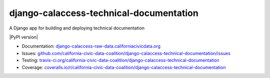 django-calaccess-technical-documentation
========================================

A Django app for building and deploying technical documentation

|Build Status| |PyPI version| |Coverage Status| |Documentation Status|

-  Documentation:
   `django-calaccess-raw-data.californiacivicdata.org <http://django-calaccess-technical-documentation.californiacivicdata.org>`__
-  Issues:
   `github.com/california-civic-data-coalition/django-calaccess-technical-documentation/issues <https://github.com/california-civic-data-coalition/django-calaccess-technical-documentation/issues>`__
-  Testing:
   `travis-ci.org/california-civic-data-coalition/django-calaccess-technical-documentation <https://travis-ci.org/california-civic-data-coalition/django-calaccess-technical-documentation>`__
-  Coverage:
   `coveralls.io/r/california-civic-data-coalition/django-calaccess-technical-documentation <https://coveralls.io/r/california-civic-data-coalition/django-calaccess-technical-documentation>`__

.. |Build Status| image:: https://travis-ci.org/california-civic-data-coalition/django-calaccess-technical-documentation.png?branch=master
   :target: https://travis-ci.org/california-civic-data-coalition/django-calaccess-raw-data
.. |Coverage Status| image:: https://coveralls.io/repos/california-civic-data-coalition/django-calaccess-raw-data/badge.png?branch=master
   :target: https://coveralls.io/r/california-civic-data-coalition/django-calaccess-raw-data?branch=master
.. |Documentation Status| image:: https://readthedocs.org/projects/django-calaccess-technical-documentation/badge/?version=latest
   :target: https://django-calaccess-technical-documentation.readthedocs.org/